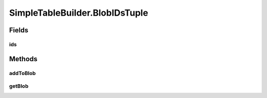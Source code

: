 .. java:import:: java.io IOException

.. java:import:: java.sql SQLException

.. java:import:: java.sql Statement

.. java:import:: java.util HashMap

.. java:import:: java.util HashSet

.. java:import:: java.util Map.Entry

.. java:import:: java.util Set

.. java:import:: org.semanticweb.owlapi.model OWLAnnotation

.. java:import:: org.semanticweb.owlapi.model OWLAnnotationProperty

.. java:import:: org.semanticweb.owlapi.model OWLAnnotationSubject

.. java:import:: org.semanticweb.owlapi.model OWLClass

.. java:import:: org.semanticweb.owlapi.model OWLDataProperty

.. java:import:: org.semanticweb.owlapi.model OWLIndividual

.. java:import:: org.semanticweb.owlapi.model OWLLiteral

.. java:import:: org.semanticweb.owlapi.model OWLNamedIndividual

.. java:import:: org.semanticweb.owlapi.model OWLObjectProperty

.. java:import:: org.semanticweb.owlapi.model OWLOntology

SimpleTableBuilder.BlobIDsTuple
===============================

.. java:package:: edu.berkeley.icsi.metanet.owl2sql
   :noindex:

.. java:type::  class BlobIDsTuple
   :outertype: SimpleTableBuilder

Fields
------
ids
^^^

.. java:field::  Set<Integer> ids
   :outertype: SimpleTableBuilder.BlobIDsTuple

Methods
-------
addToBlob
^^^^^^^^^

.. java:method:: protected void addToBlob(String str)
   :outertype: SimpleTableBuilder.BlobIDsTuple

getBlob
^^^^^^^

.. java:method:: protected String getBlob()
   :outertype: SimpleTableBuilder.BlobIDsTuple

